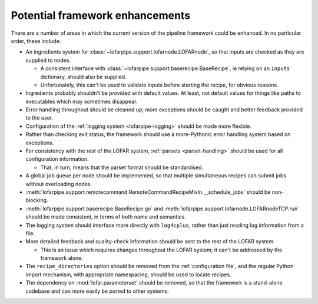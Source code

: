********************************
Potential framework enhancements
********************************

There are a number of areas in which the current version of the pipeline
framework could be enhanced. In no particular order, these include:

- An ingredients system for :class:`~lofarpipe.support.lofarnode.LOFARnode`,
  so that inputs are checked as they are supplied to nodes.

  - A consistent interface with
    :class:`~lofarpipe.support.baserecipe.BaseRecipe`, ie relying on an
    ``inputs`` dictionary, should also be supplied.

  - Unfortunately, this can't be used to validate inputs before starting the
    recipe, for obvious reasons.

- Ingredients probably shouldn't be provided with default values. At least,
  not default values for things like paths to executables which may sometimes
  disappear.

- Error handling throughout should be cleaned up; more exceptions should be
  caught and better feedback provided to the user.

- Configuration of the :ref:`logging system <lofarpipe-logging>` should be
  made more flexible.

- Rather than checking exit status, the framework should use a more-Pythonic
  error handling system based on exceptions.

- For consistency with the rest of the LOFAR system, :ref:`parsets
  <parset-handling>` should be used for all configuration information.

  - That, in turn, means that the parset format should be standardised.

- A global job queue per node should be implemented, so that multiple
  simultaneous recipes can submit jobs without overloading nodes.

- :meth:`lofarpipe.support.remotecommand.RemoteCommandRecipeMixIn.__schedule_jobs`
  should be non-blocking.

- :meth:`lofarpipe.support.baserecipe.BaseRecipe.go` and
  :meth:`lofarpipe.support.lofarnode.LOFARnodeTCP.run` should be made
  consistent, in terms of both name and semantics.

- The logging system should interface more directly with ``log4cplus``, rather
  than just reading log information from a file.

- More detailed feedback and quality-check information should be sent to the
  rest of the LOFAR system.

  - This is an issue which requires changes throughout the LOFAR system; it
    can't be addressed by the framework alone.

- The ``recipe_directories`` option should be removed from the
  :ref:`configuration file`, and the regular Python import mechanism, with
  appropriate namespacing, should be used to locate recipes.

- The dependency on :mod:`lofar.parameterset` should be removed, so that the
  framework is a stand-alone codebase and can more easily be ported to other
  systems.
